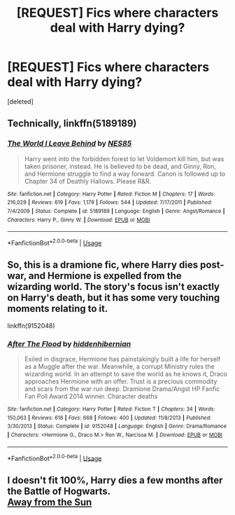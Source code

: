 #+TITLE: [REQUEST] Fics where characters deal with Harry dying?

* [REQUEST] Fics where characters deal with Harry dying?
:PROPERTIES:
:Score: 0
:DateUnix: 1527685160.0
:DateShort: 2018-May-30
:FlairText: Request
:END:
[deleted]


** Technically, linkffn(5189189)
:PROPERTIES:
:Author: Pudpop
:Score: 1
:DateUnix: 1527689584.0
:DateShort: 2018-May-30
:END:

*** [[https://www.fanfiction.net/s/5189189/1/][*/The World I Leave Behind/*]] by [[https://www.fanfiction.net/u/1342697/NES85][/NES85/]]

#+begin_quote
  Harry went into the forbidden forest to let Voldemort kill him, but was taken prisoner, instead. He is believed to be dead, and Ginny, Ron, and Hermione struggle to find a way forward. Canon is followed up to Chapter 34 of Deathly Hallows. Please R&R.
#+end_quote

^{/Site/:} ^{fanfiction.net} ^{*|*} ^{/Category/:} ^{Harry} ^{Potter} ^{*|*} ^{/Rated/:} ^{Fiction} ^{M} ^{*|*} ^{/Chapters/:} ^{17} ^{*|*} ^{/Words/:} ^{216,029} ^{*|*} ^{/Reviews/:} ^{619} ^{*|*} ^{/Favs/:} ^{1,179} ^{*|*} ^{/Follows/:} ^{544} ^{*|*} ^{/Updated/:} ^{7/17/2011} ^{*|*} ^{/Published/:} ^{7/4/2009} ^{*|*} ^{/Status/:} ^{Complete} ^{*|*} ^{/id/:} ^{5189189} ^{*|*} ^{/Language/:} ^{English} ^{*|*} ^{/Genre/:} ^{Angst/Romance} ^{*|*} ^{/Characters/:} ^{Harry} ^{P.,} ^{Ginny} ^{W.} ^{*|*} ^{/Download/:} ^{[[http://www.ff2ebook.com/old/ffn-bot/index.php?id=5189189&source=ff&filetype=epub][EPUB]]} ^{or} ^{[[http://www.ff2ebook.com/old/ffn-bot/index.php?id=5189189&source=ff&filetype=mobi][MOBI]]}

--------------

*FanfictionBot*^{2.0.0-beta} | [[https://github.com/tusing/reddit-ffn-bot/wiki/Usage][Usage]]
:PROPERTIES:
:Author: FanfictionBot
:Score: 1
:DateUnix: 1527689593.0
:DateShort: 2018-May-30
:END:


** So, this is a dramione fic, where Harry dies post-war, and Hermione is expelled from the wizarding world. The story's focus isn't exactly on Harry's death, but it has some very touching moments relating to it.

linkffn(9152048)
:PROPERTIES:
:Author: Boris_The_Unbeliever
:Score: 1
:DateUnix: 1527694165.0
:DateShort: 2018-May-30
:END:

*** [[https://www.fanfiction.net/s/9152048/1/][*/After The Flood/*]] by [[https://www.fanfiction.net/u/2341966/hiddenhibernian][/hiddenhibernian/]]

#+begin_quote
  Exiled in disgrace, Hermione has painstakingly built a life for herself as a Muggle after the war. Meanwhile, a corrupt Ministry rules the wizarding world. In an attempt to save the world as he knows it, Draco approaches Hermione with an offer. Trust is a precious commodity and scars from the war run deep. Dramione Drama/Angst HP Fanfic Fan Poll Award 2014 winner. Character deaths
#+end_quote

^{/Site/:} ^{fanfiction.net} ^{*|*} ^{/Category/:} ^{Harry} ^{Potter} ^{*|*} ^{/Rated/:} ^{Fiction} ^{T} ^{*|*} ^{/Chapters/:} ^{34} ^{*|*} ^{/Words/:} ^{150,063} ^{*|*} ^{/Reviews/:} ^{618} ^{*|*} ^{/Favs/:} ^{668} ^{*|*} ^{/Follows/:} ^{400} ^{*|*} ^{/Updated/:} ^{11/8/2013} ^{*|*} ^{/Published/:} ^{3/30/2013} ^{*|*} ^{/Status/:} ^{Complete} ^{*|*} ^{/id/:} ^{9152048} ^{*|*} ^{/Language/:} ^{English} ^{*|*} ^{/Genre/:} ^{Drama/Romance} ^{*|*} ^{/Characters/:} ^{<Hermione} ^{G.,} ^{Draco} ^{M.>} ^{Ron} ^{W.,} ^{Narcissa} ^{M.} ^{*|*} ^{/Download/:} ^{[[http://www.ff2ebook.com/old/ffn-bot/index.php?id=9152048&source=ff&filetype=epub][EPUB]]} ^{or} ^{[[http://www.ff2ebook.com/old/ffn-bot/index.php?id=9152048&source=ff&filetype=mobi][MOBI]]}

--------------

*FanfictionBot*^{2.0.0-beta} | [[https://github.com/tusing/reddit-ffn-bot/wiki/Usage][Usage]]
:PROPERTIES:
:Author: FanfictionBot
:Score: 1
:DateUnix: 1527694207.0
:DateShort: 2018-May-30
:END:


** I doesn't fit 100%, Harry dies a few months after the Battle of Hogwarts.\\
[[http://fictionhunt.com/read/4937753/1][Away from the Sun]]
:PROPERTIES:
:Author: Gellert99
:Score: 1
:DateUnix: 1527690282.0
:DateShort: 2018-May-30
:END:
